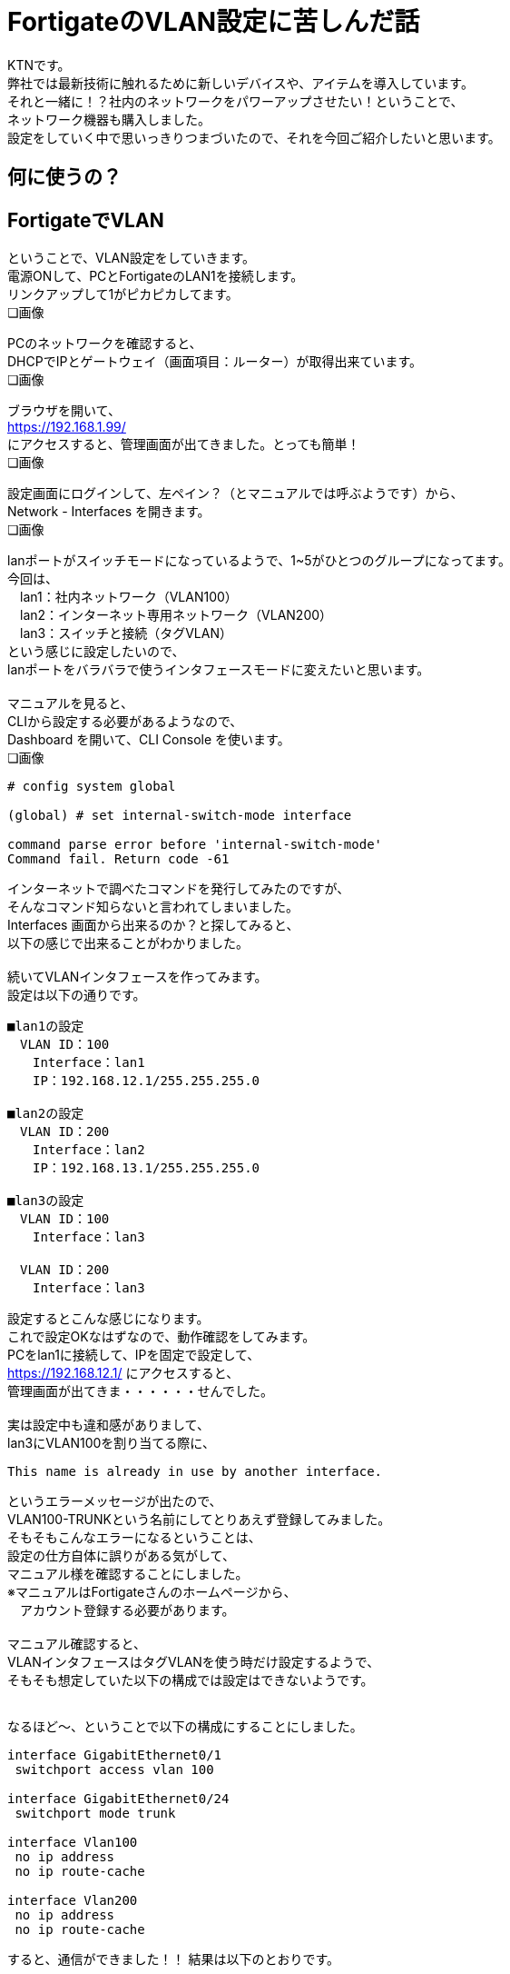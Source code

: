 
# FortigateのVLAN設定に苦しんだ話
:published_at: 2017-04-13
:hp-alt-title: Suffer Fortigate VLAN
:hp-tags: Network, Fortigate, VLAN, KTN

KTNです。 +
弊社では最新技術に触れるために新しいデバイスや、アイテムを導入しています。 +
それと一緒に！？社内のネットワークをパワーアップさせたい！ということで、 +
ネットワーク機器も購入しました。 +
設定をしていく中で思いっきりつまづいたので、それを今回ご紹介したいと思います。 +

## 何に使うの？



## FortigateでVLAN
ということで、VLAN設定をしていきます。 + 
電源ONして、PCとFortigateのLAN1を接続します。 +
リンクアップして1がピカピカしてます。 +
❏画像

PCのネットワークを確認すると、 +
DHCPでIPとゲートウェイ（画面項目：ルーター）が取得出来ています。 +
❏画像

ブラウザを開いて、 +
https://192.168.1.99/ +
にアクセスすると、管理画面が出てきました。とっても簡単！ +
❏画像

設定画面にログインして、左ペイン？（とマニュアルでは呼ぶようです）から、 +
Network - Interfaces を開きます。 +
❏画像

lanポートがスイッチモードになっているようで、1~5がひとつのグループになってます。 +
今回は、 +
　lan1：社内ネットワーク（VLAN100） +
　lan2：インターネット専用ネットワーク（VLAN200） +
　lan3：スイッチと接続（タグVLAN） +
という感じに設定したいので、 +
lanポートをバラバラで使うインタフェースモードに変えたいと思います。 +
 +
マニュアルを見ると、 +
CLIから設定する必要があるようなので、 +
Dashboard を開いて、CLI Console を使います。 +
❏画像

```
# config system global

(global) # set internal-switch-mode interface

command parse error before 'internal-switch-mode'
Command fail. Return code -61
```

インターネットで調べたコマンドを発行してみたのですが、 +
そんなコマンド知らないと言われてしまいました。 +
Interfaces 画面から出来るのか？と探してみると、 +
以下の感じで出来ることがわかりました。 +
 +
続いてVLANインタフェースを作ってみます。 +
設定は以下の通りです。 +

```
■lan1の設定
　VLAN ID：100
　　Interface：lan1
　　IP：192.168.12.1/255.255.255.0

■lan2の設定
　VLAN ID：200
　　Interface：lan2
　　IP：192.168.13.1/255.255.255.0

■lan3の設定
　VLAN ID：100
　　Interface：lan3

　VLAN ID：200
　　Interface：lan3
```

設定するとこんな感じになります。 +
これで設定OKなはずなので、動作確認をしてみます。 +
PCをlan1に接続して、IPを固定で設定して、 +
https://192.168.12.1/ にアクセスすると、 +
管理画面が出てきま・・・・・・せんでした。 +
 +
実は設定中も違和感がありまして、 +
lan3にVLAN100を割り当てる際に、 +

```
This name is already in use by another interface.
```

というエラーメッセージが出たので、 +
VLAN100-TRUNKという名前にしてとりあえず登録してみました。 +
そもそもこんなエラーになるということは、 +
設定の仕方自体に誤りがある気がして、 +
マニュアル様を確認することにしました。 +
※マニュアルはFortigateさんのホームページから、 +
　アカウント登録する必要があります。 +
 +
マニュアル確認すると、 +
VLANインタフェースはタグVLANを使う時だけ設定するようで、 +
そもそも想定していた以下の構成では設定はできないようです。 +
 +

なるほど〜、ということで以下の構成にすることにしました。

```
interface GigabitEthernet0/1
 switchport access vlan 100

interface GigabitEthernet0/24
 switchport mode trunk

interface Vlan100
 no ip address
 no ip route-cache

interface Vlan200
 no ip address
 no ip route-cache
```

すると、通信ができました！！
結果は以下のとおりです。

```
$ ping 192.168.12.1
PING 192.168.12.1 (192.168.12.1): 56 data bytes
64 bytes from 192.168.12.1: icmp_seq=0 ttl=255 time=0.629 ms
64 bytes from 192.168.12.1: icmp_seq=1 ttl=255 time=0.540 ms
64 bytes from 192.168.12.1: icmp_seq=2 ttl=255 time=0.603 ms
64 bytes from 192.168.12.1: icmp_seq=3 ttl=255 time=0.539 ms
64 bytes from 192.168.12.1: icmp_seq=4 ttl=255 time=0.581 ms
--- 192.168.12.1 ping statistics ---
5 packets transmitted, 5 packets received, 0.0% packet loss
round-trip min/avg/max/stddev = 0.539/0.578/0.629/0.035 ms
```

## やっとFortigateの気持ちになれた！？









